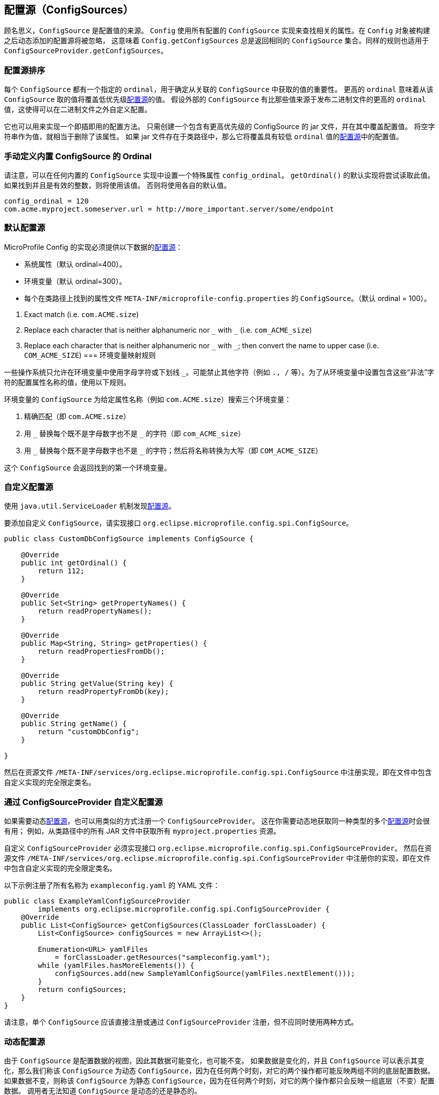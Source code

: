 //
// Copyright (c) 2016-2017 Contributors to the Eclipse Foundation
//
// See the NOTICE file(s) distributed with this work for additional
// information regarding copyright ownership.
//
// Licensed under the Apache License, Version 2.0 (the "License");
// You may not use this file except in compliance with the License.
// You may obtain a copy of the License at
//
//    http://www.apache.org/licenses/LICENSE-2.0
//
// Unless required by applicable law or agreed to in writing, software
// distributed under the License is distributed on an "AS IS" BASIS,
// WITHOUT WARRANTIES OR CONDITIONS OF ANY KIND, either express or implied.
// See the License for the specific language governing permissions and
// limitations under the License.
// Contributors:
// Mark Struberg
// Emily Jiang
// Jeff Mesnil

[[configsource]]
// == ConfigSources
== 配置源（ConfigSources）

// A `ConfigSource` is exactly what its name says: a source for configured values.
// The `Config` uses all configured implementations of `ConfigSource` to look up the property in question. Dynamically added config sources after the `Config` object has been built would be ignored,
// which means `Config.getConfigSources` always returns the same collection of ``ConfigSource``s. The same rule applies to `ConfigSourceProvider.getConfigSources`.

顾名思义，`ConfigSource` 是配置值的来源。
`Config` 使用所有配置的 `ConfigSource` 实现来查找相关的属性。在 `Config` 对象被构建之后动态添加的配置源将被忽略， 这意味着 `Config.getConfigSources` 总是返回相同的 ``ConfigSource`` 集合。同样的规则也适用于 `ConfigSourceProvider.getConfigSources`。

// === ConfigSource Ordering
=== 配置源排序

// Each `ConfigSource` has a specified `ordinal`, which is used to determine the importance of the values taken from the associated `ConfigSource`.
// A higher `ordinal` means that the values taken from this `ConfigSource` will override values from lower priority <<ConfigSource,ConfigSources>>.
// This allows a configuration to be customized from outside a binary, assuming that external `ConfigSource` s have higher `ordinal` values than the ones whose values originate within the release binaries.
每个 `ConfigSource` 都有一个指定的 `ordinal`，用于确定从关联的 `ConfigSource` 中获取的值的重要性。
更高的 `ordinal` 意味着从该 `ConfigSource` 取的值将覆盖低优先级<<configsource,配置源>>的值。
假设外部的 `ConfigSource` 有比那些值来源于发布二进制文件的更高的 `ordinal` 值，这使得可以在二进制文件之外自定义配置。

// It can also be used to implement a drop-in configuration approach.
// Simply create a jar containing a `ConfigSource` with a higher ordinal and override configuration values in it. Specifying an empty string as the value effectively erases the property.
// If the jar is present on the classpath then it will override configuration values from <<ConfigSource,ConfigSources>> with lower `ordinal` values.
它也可以用来实现一个即插即用的配置方法。
只需创建一个包含有更高优先级的 ConfigSource 的 jar 文件，并在其中覆盖配置值。
将空字符串作为值，就相当于删除了该属性。
如果 jar 文件存在于类路径中，那么它将覆盖具有较低 `ordinal` 值的<<configsource,配置源>>中的配置值。

// === Manually defining the Ordinal of a built-in ConfigSource
=== 手动定义内置 ConfigSource 的 Ordinal

// Note that a special property `config_ordinal` can be set within any built-in `ConfigSource` implementation.
// The default implementation of `getOrdinal()` will attempt to read this value.
// If found and a valid integer, the value will be used.
// Otherwise the respective default value will be used.
请注意，可以在任何内置的 `ConfigSource` 实现中设置一个特殊属性 `config_ordinal`。
`getOrdinal()` 的默认实现将尝试读取此值。
如果找到并且是有效的整数，则将使用该值。
否则将使用各自的默认值。

[source, text]
----
config_ordinal = 120
com.acme.myproject.someserver.url = http://more_important.server/some/endpoint
----


[[default_configsources]]

// === Default ConfigSources
=== 默认配置源

// A MicroProfile Config implementation must provide <<ConfigSource,ConfigSources>> for the following data out of the box:
//
// * System properties (default ordinal=400).
// * Environment variables (default ordinal=300).
// * A `ConfigSource` for each property file `META-INF/microprofile-config.properties` found on the classpath. (default ordinal = 100).
MicroProfile Config 的实现必须提供以下数据的<<configsource,配置源>>：

* 系统属性（默认 ordinal=400）。
* 环境变量（默认 ordinal=300）。
* 每个在类路径上找到的属性文件 `META-INF/microprofile-config.properties` 的 `ConfigSource`。（默认 ordinal = 100）。

[[default_configsources.env.mapping]]
// ==== Environment Variables Mapping Rules
//
// Some operating systems allow only alphabetic characters or an underscore, `_`, in environment variables. Other characters such as `., /`, etc may be disallowed. In order to set a value for a config property that has a name containing such disallowed characters from an environment variable, the following rules are used.
//
// The `ConfigSource` for the environment variables searches three environment variables for a given property name (e.g. `com.ACME.size`):
//
  1. Exact match (i.e. `com.ACME.size`)
  2. Replace each character that is neither alphanumeric nor `\_` with `_` (i.e. `com_ACME_size`)
  3. Replace each character that is neither alphanumeric nor `\_` with `_`; then convert the name to upper case (i.e. `COM_ACME_SIZE`)
//
// The first environment variable that is found is returned by this `ConfigSource`.
=== 环境变量映射规则

一些操作系统只允许在环境变量中使用字母字符或下划线 `_`。可能禁止其他字符（例如 `., /` 等）。为了从环境变量中设置包含这些“非法”字符的配置属性名称的值，使用以下规则。

环境变量的 `ConfigSource` 为给定属性名称（例如 `com.ACME.size`）搜索三个环境变量：

1. 精确匹配（即 `com.ACME.size`）
2. 用 `\_` 替换每个既不是字母数字也不是 `_` 的字符（即 `com_ACME_size`）
3. 用 `\_` 替换每个既不是字母数字也不是 `_` 的字符；然后将名称转换为大写（即 `COM_ACME_SIZE`）

这个 `ConfigSource` 会返回找到的第一个环境变量。


[[custom_configsources]]
// === Custom ConfigSources
//
// <<configsource,ConfigSources>> are discovered using the `java.util.ServiceLoader` mechanism.
//
// To add a custom `ConfigSource`, implement the interface `org.eclipse.microprofile.config.spi.ConfigSource`.
=== 自定义配置源
使用 `java.util.ServiceLoader` 机制发现<<configsource,配置源>>。

要添加自定义 `ConfigSource`，请实现接口 `org.eclipse.microprofile.config.spi.ConfigSource`。

[source, java]
----
public class CustomDbConfigSource implements ConfigSource {

    @Override
    public int getOrdinal() {
        return 112;
    }

    @Override
    public Set<String> getPropertyNames() {
        return readPropertyNames();
    }

    @Override
    public Map<String, String> getProperties() {
        return readPropertiesFromDb();
    }

    @Override
    public String getValue(String key) {
        return readPropertyFromDb(key);
    }

    @Override
    public String getName() {
        return "customDbConfig";
    }

}

----

// Then register your implementation in a resource file `/META-INF/services/org.eclipse.microprofile.config.spi.ConfigSource` by including the fully qualified class name of the custom implementation in the file.
然后在资源文件 `/META-INF/services/org.eclipse.microprofile.config.spi.ConfigSource` 中注册实现，即在文件中包含自定义实现的完全限定类名。


// === Custom ConfigSources via ConfigSourceProvider
//
// If you need dynamic <<configsource,ConfigSources>> you can also register a `ConfigSourceProvider` in a similar manner.
// This is useful if you need to dynamically pick up multiple <<configsource,ConfigSources>> of the same kind;
// for example, to pick up all `myproject.properties` resources from all the JARs in your classpath.
=== 通过 ConfigSourceProvider 自定义配置源

如果需要动态<<configsource,配置源>>，也可以用类似的方式注册一个 `ConfigSourceProvider`。
这在你需要动态地获取同一种类型的多个<<configsource,配置源>>时会很有用；
例如，从类路径中的所有 JAR 文件中获取所有 `myproject.properties` 资源。

// A custom `ConfigSourceProvider` must implement the interface `org.eclipse.microprofile.config.spi.ConfigSourceProvider`.
// Register your implementation in a resource file `/META-INF/services/org.eclipse.microprofile.config.spi.ConfigSourceProvider` by including the fully qualified class name of the custom implementation/s in the file.
自定义 `ConfigSourceProvider` 必须实现接口 `org.eclipse.microprofile.config.spi.ConfigSourceProvider`。
然后在资源文件 `/META-INF/services/org.eclipse.microprofile.config.spi.ConfigSourceProvider` 中注册你的实现，即在文件中包含自定义实现的完全限定类名。

// An example which registers all YAML files with the name `exampleconfig.yaml`:
以下示例注册了所有名称为 `exampleconfig.yaml` 的 YAML 文件：

[source, java]
----
public class ExampleYamlConfigSourceProvider
        implements org.eclipse.microprofile.config.spi.ConfigSourceProvider {
    @Override
    public List<ConfigSource> getConfigSources(ClassLoader forClassLoader) {
        List<ConfigSource> configSources = new ArrayList<>();

        Enumeration<URL> yamlFiles
            = forClassLoader.getResources("sampleconfig.yaml");
        while (yamlFiles.hasMoreElements()) {
            configSources.add(new SampleYamlConfigSource(yamlFiles.nextElement()));
        }
        return configSources;
    }
}
----

// Please note that a single `ConfigSource` should be either registered directly or via a `ConfigSourceProvider`, but never both ways.
请注意，单个 `ConfigSource` 应该直接注册或通过 `ConfigSourceProvider` 注册，但不应同时使用两种方式。

// === Dynamic ConfigSource
//
// As a `ConfigSource` is a view of configuration data, its data may be changing, or unchanging.
// If the data is changing, and a `ConfigSource` can represent its changes, we call that `ConfigSource` a dynamic `ConfigSource`, since at any two moments two operations on it may reflect two different sets of underlying configuration data.
// If instead the data is unchanging, we call the `ConfigSource` a static `ConfigSource`, since at any two moments two operations on it will reflect only one set of underlying (unchanging) configuration data.
// A caller cannot know whether a `ConfigSource` is dynamic or static.

=== 动态配置源

由于 `ConfigSource` 是配置数据的视图，因此其数据可能变化，也可能不变。
如果数据是变化的，并且 `ConfigSource` 可以表示其变化，那么我们称该 `ConfigSource` 为动态 `ConfigSource`，因为在任何两个时刻，对它的两个操作都可能反映两组不同的底层配置数据。
如果数据不变，则称该 `ConfigSource` 为静态 `ConfigSource`，因为在任何两个时刻，对它的两个操作都只会反映一组底层（不变）配置数据。
调用者无法知道 `ConfigSource` 是动态的还是静态的。

// For the property lookup, the method `config.getValue()` or `config.getOptionalValue()` retrieves the up-to-date value.
// Alternatively, for the injection style, the following lookup should be used to retrieve the up-to-date value.
对于属性查找，方法 `config.getValue()` 或 `config.getOptionalValue()` 获取最新的值。
相对的，注入风格中应使用以下查找来获取最新的值。
[source, text]
----
    @Inject
    @ConfigProperty(name="myprj.some.dynamic.timeout", defaultValue="100")
    private jakarta.inject.Provider<Long> timeout;
----
// Whether a `ConfigSource` supports this dynamic behavior or not depends on how it's implemented.
// For instance, the default `ConfigSource` microprofile-config.properties and Environment Variables are not dynamic
// while System Properties are dynamic by nature. MicroProfile Config Implementation can decide whether
// a `ConfigSource` can be dynamic or not.
`ConfigSource` 是否支持此动态行为取决于它是如何实现的。
例如，默认的 `ConfigSource` microprofile-config.properties 和环境变量不是动态的，而系统属性本身是动态的。
MicroProfile Config 的具体实现可以决定 `ConfigSource` 是否可以动态。

// === Cleaning up a ConfigSource
//
// If a `ConfigSource` implements the `java.lang.AutoCloseable` interface then the `close()` method will be called when the underlying `Config` is being released.
=== 清理配置源

如果 `ConfigSource` 实现了 `java.lang.AutoCloseable` 接口，则在释放底层 `Config` 时将调用 `close()` 方法。

// === ConfigSource and Mutable Data
//
// A `Config` instance provides no caching but iterates over all `ConfigSources` for each `getValue(String)` operation.
// A `ConfigSource` is allowed to cache the underlying values itself.
=== 配置源和可变数据

`Config` 实例不提供缓存，而是在每个 `getValue(String)` 操作时遍历所有 `ConfigSources`。
`ConfigSource` 可以自行缓存底层值。

